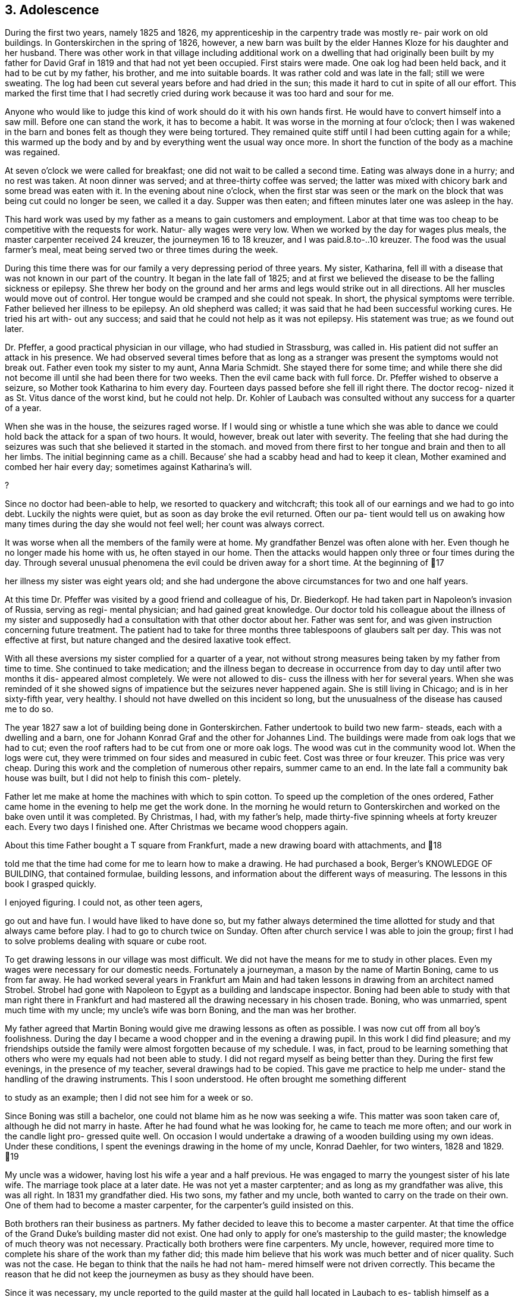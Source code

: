 == 3. Adolescence

During the first two years, namely 1825 and 1826,
my apprenticeship in the carpentry trade was mostly re-
pair work on old buildings. In Gonterskirchen in the
spring of 1826, however, a new barn was built by the elder
Hannes Kloze for his daughter and her husband. There was
other work in that village including additional work on a
dwelling that had originally been built by my father for
David Graf in 1819 and that had not yet been occupied.
First stairs were made. One oak log had been held back,
and it had to be cut by my father, his brother, and me into
suitable boards. It was rather cold and was late in the
fall; still we were sweating. The log had been cut several
years before and had dried in the sun; this made it hard to
cut in spite of all our effort. This marked the first time
that I had secretly cried during work because it was too
hard and sour for me.

Anyone who would like to judge this kind of work
should do it with his own hands first. He would have to
convert himself into a saw mill. Before one can stand the
work, it has to become a habit. It was worse in the morning
at four o'clock; then I was wakened in the barn and bones
felt as though they were being tortured. They remained quite
stiff until I had been cutting again for a while; this warmed
up the body and by and by everything went the usual way once
more. In short the function of the body as a machine was
regained.

At seven o'clock we were called for breakfast; one
did not wait to be called a second time. Eating was always
done in a hurry; and no rest was taken. At noon dinner was
served; and at three-thirty coffee was served; the latter
was mixed with chicory bark and some bread was eaten with
it. In the evening about nine o'clock, when the first star
was seen or the mark on the block that was being cut could
no longer be seen, we called it a day. Supper was then eaten;
and fifteen minutes later one was asleep in the hay.

This hard work was used by my father as a means to
gain customers and employment. Labor at that time was too
cheap to be competitive with the requests for work. Natur-
ally wages were very low. When we worked by the day for
wages plus meals, the master carpenter received 24 kreuzer,
the journeymen 16 to 18 kreuzer, and I was paid.8.to-..10
kreuzer. The food was the usual farmer's meal, meat being
served two or three times during the week.

During this time there was for our family a very
depressing period of three years. My sister, Katharina,
fell ill with a disease that was not known in our part of
the country. It began in the late fall of 1825; and at
first we believed the disease to be the falling sickness
or epilepsy. She threw her body on the ground and her
arms and legs would strike out in all directions. All her
muscles would move out of control. Her tongue would be
cramped and she could not speak. In short, the physical
symptoms were terrible. Father believed her illness to be
epilepsy. An old shepherd was called; it was said that he
had been successful working cures. He tried his art with-
out any success; and said that he could not help as it was
not epilepsy. His statement was true; as we found out later.

Dr. Pfeffer, a good practical physician in our
village, who had studied in Strassburg, was called in. His
patient did not suffer an attack in his presence. We had
observed several times before that as long as a stranger was
present the symptoms would not break out. Father even took
my sister to my aunt, Anna Maria Schmidt. She stayed there
for some time; and while there she did not become ill until
she had been there for two weeks. Then the evil came back
with full force. Dr. Pfeffer wished to observe a seizure,
so Mother took Katharina to him every day. Fourteen days
passed before she fell ill right there. The doctor recog-
nized it as St. Vitus dance of the worst kind, but he could
not help. Dr. Kohler of Laubach was consulted without any
success for a quarter of a year.

When she was in the house, the seizures raged worse.
If I would sing or whistle a tune which she was able to dance
we could hold back the attack for a span of two hours. It
would, however, break out later with severity. The feeling
that she had during the seizures was such that she believed
it started in the stomach. and moved from there first to her
tongue and brain and then to all her limbs. The initial
beginning came as a chill. Because’ she had a scabby head
and had to keep it clean, Mother examined and combed her hair
every day; sometimes against Katharina's will.

?

Since no doctor had been-able to help, we resorted
to quackery and witchcraft; this took all of our earnings
and we had to go into debt. Luckily the nights were quiet,
but as soon as day broke the evil returned. Often our pa-
tient would tell us on awaking how many times during the
day she would not feel well; her count was always correct.

It was worse when all the members of the family were at home.
My grandfather Benzel was often alone with her. Even though
he no longer made his home with us, he often stayed in our
home. Then the attacks would happen only three or four times
during the day. Through several unusual phenomena the evil
could be driven away for a short time. At the beginning of
17

her illness my sister was eight years old; and she had
undergone the above circumstances for two and one half
years.

At this time Dr. Pfeffer was visited by a good
friend and colleague of his, Dr. Biederkopf. He had taken
part in Napoleon's invasion of Russia, serving as regi-
mental physician; and had gained great knowledge. Our
doctor told his colleague about the illness of my sister
and supposedly had a consultation with that other doctor
about her. Father was sent for, and was given instruction
concerning future treatment. The patient had to take for
three months three tablespoons of glaubers salt per day.
This was not effective at first, but nature changed and
the desired laxative took effect.

With all these aversions my sister complied for
a quarter of a year, not without strong measures being
taken by my father from time to time. She continued to
take medication; and the illness began to decrease in
occurrence from day to day until after two months it dis-
appeared almost completely. We were not allowed to dis-
cuss the illness with her for several years. When she was
reminded of it she showed signs of impatience but the
seizures never happened again. She is still living in
Chicago; and is in her sixty-fifth year, very healthy.
I should not have dwelled on this incident so long, but
the unusualness of the disease has caused me to do so.

The year 1827 saw a lot of building being done in
Gonterskirchen. Father undertook to build two new farm-
steads, each with a dwelling and a barn, one for Johann
Konrad Graf and the other for Johannes Lind. The buildings
were made from oak logs that we had to cut; even the roof
rafters had to be cut from one or more oak logs. The wood
was cut in the community wood lot. When the logs were cut,
they were trimmed on four sides and measured in cubic feet.
Cost was three or four kreuzer. This price was very cheap.
During this work and the completion of numerous other
repairs, summer came to an end. In the late fall a community
bak house was built, but I did not help to finish this com-
pletely.

Father let me make at home the machines with which
to spin cotton. To speed up the completion of the ones
ordered, Father came home in the evening to help me get the
work done. In the morning he would return to Gonterskirchen
and worked on the bake oven until it was completed. By
Christmas, I had, with my father's help, made thirty-five
spinning wheels at forty kreuzer each. Every two days I
finished one. After Christmas we became wood choppers again.

About this time Father bought a T square from
Frankfurt, made a new drawing board with attachments, and
18

told me that the time had come for me to learn how to
make a drawing. He had purchased a book, Berger's
KNOWLEDGE OF BUILDING, that contained formulae, building
lessons, and information about the different ways of
measuring. The lessons in this book I grasped quickly.

I enjoyed figuring. I could not, as other teen agers,

go out and have fun. I would have liked to have done so,
but my father always determined the time allotted for
study and that always came before play. I had to go to
church twice on Sunday. Often after church service I was
able to join the group; first I had to solve problems
dealing with square or cube root.

To get drawing lessons in our village was most
difficult. We did not have the means for me to study
in other places. Even my wages were necessary for our
domestic needs. Fortunately a journeyman, a mason by the
name of Martin Boning, came to us from far away. He had
worked several years in Frankfurt am Main and had taken
lessons in drawing from an architect named Strobel. Strobel
had gone with Napoleon to Egypt as a building and landscape
inspector. Boning had been able to study with that man
right there in Frankfurt and had mastered all the drawing
necessary in his chosen trade. Boning, who was unmarried,
spent much time with my uncle; my uncle's wife was born
Boning, and the man was her brother.

My father agreed that Martin Boning would give me
drawing lessons as often as possible. I was now cut off
from all boy's foolishness. During the day I became a wood
chopper and in the evening a drawing pupil. In this work I
did find pleasure; and my friendships outside the family
were almost forgotten because of my schedule. I was, in
fact, proud to be learning something that others who were
my equals had not been able to study. I did not regard
myself as being better than they. During the first few
evenings, in the presence of my teacher, several drawings
had to be copied. This gave me practice to help me under-
stand the handling of the drawing instruments. This I
soon understood. He often brought me something different

to study as an example; then I did not see him for a week
or so.

Since Boning was still a bachelor, one could not
blame him as he now was seeking a wife. This matter was
soon taken care of, although he did not marry in haste.
After he had found what he was looking for, he came to
teach me more often; and our work in the candle light pro-
gressed quite well. On occasion I would undertake a
drawing of a wooden building using my own ideas. Under
these conditions, I spent the evenings drawing in the home
of my uncle, Konrad Daehler, for two winters, 1828 and 1829.
19

My uncle was a widower, having lost his wife a
year and a half previous. He was engaged to marry the
youngest sister of his late wife. The marriage took place
at a later date. He was not yet a master carptenter; and
as long as my grandfather was alive, this was all right.
In 1831 my grandfather died. His two sons, my father and
my uncle, both wanted to carry on the trade on their own.
One of them had to become a master carpenter, for the
carpenter's guild insisted on this.

Both brothers ran their business as partners. My
father decided to leave this to become a master carpenter.
At that time the office of the Grand Duke's building master
did not exist. One had only to apply for one's mastership
to the guild master; the knowledge of much theory was not
necessary. Practically both brothers were fine carpenters.
My uncle, however, required more time to complete his share
of the work than my father did; this made him believe that
his work was much better and of nicer quality. Such was not
the case. He began to think that the nails he had not ham-
mered himself were not driven correctly. This became the
reason that he did not keep the journeymen as busy as they
should have been.

Since it was necessary, my uncle reported to the
guild master at the guild hall located in Laubach to es-
tablish himself as a master. After drawing up an agreement
the guild sent two inspecting masters to observe my uncle
in Freienseen. He constructed for them on paper the skele-
ton of a wooden farm house. When the work was done and the
inspection was finished, the best was not forgotten; there
was a good bite to eat and an even petter drink. A contri-
bution to the guild's fund was made, to which my father
added his share; the knighting was done; and my uncle be-
came an honorable master carptenter. Following the comple-
tion of this act, I took the guild oath as an apprentice to
my uncle. Since I had already worked for several years as
a carpenter, I was released immediately and recognized as
a journeyman.

In the year 1828 we had much good work in our own
village. A new building for Karl Immelt, a cloth and silk
dyer, was erected for his house of business; and I had much
fun in working there. I had a feliow journeyman, Georg
Rister; and the two of us worked together. He was several
years older than I. While doing our work, we sometimes sang
songs. As we were eager workers, my father did not object,
for he also loved singing. The building under construction
was two stories high, and consisted of two wings that were
joined at right angles. The roof over these angles required
two long rafters, one on the hip and one on the valley.
20

My uncle called on me to bring him a piece of
pine wood for the ridgepole; it was to measure approxi-
mately eight inches thick and twenty-four feet long.
This I was to cut square; that I did. This particular
piece of wood was to be cut so that the base became an
angle and really was to be the equivalent of half of a
right angle. I started working eagerly. While I was
working I was thinking about the matter carefully and
arrived at the conclusion that all my work was for nought.
Instead of being a right angle this hip rafter, for that
is what it was going to be, had to be cut on a very obtuse
angle in accordance with the area of both roof sections,
roughly about 135 degrees. I then told my uncle, ''God-
father, I think I am doing the work wrong. It should not
be a right angle." "Ach," he replied, "what do you know
about this? You just go ahead and do as I have told you."
I stood, hesitated, and started to speak against his con-
viction. He nearly slapped me. I therefore kept quiet and
did as he had ordered. It amused me greatly when the piece
of wood that had been finished in accordance with my uncle's
instructions was found useless, and had to be discarded.
The reason that I had second thoughts about the above men-
tioned roof section was due to my drafting work. In addi-
tion, during the year different repair work had been done
in Laudenbach and in Gonterskirchen. The year 1829 was a
depression year and that was the reason that farmers had
nothing built. We cut boards and did minor things as they
came along. My father, his brother, and I were usually
able to do the work by ourselves.

During the period of the last mentioned years an
incident happened that grew to be important enough to affect
my whole lifetime. I do not remember the exact year in which
the dwelling of the master baker Heinrich Jung was repaired.
Under the old roof, we had built new outside walls. My fath-
er and journeyman from Wohnfeld, Peter Pabst, did the work.
It happened one Sunday afternoon after I had come home from
church that my father said to me, "I still have to get from
Heinrich Jung the final part of my wages for the carpentry
on his dwelling. He was not going to have the money avail-
able for me until today. Will you go there and see if you
can get it for me?" The house was unfamiliar to me, and I
was not acquainted with the family either. I knew who they
were, but I did not look upon myself as being their equal.

I was shy with them because of those feelings. I went there
anyway and followed my instructions. Frau Jung and several
of her five daughters were at home. The oldest daughter,
Dorothea, was married.

Frau Jung welcomed me and offered me a seat. I
called her Cousin Louisa; and the good woman was very
friendly toward me. She gave me the money for my father.
I was about to leave when she introduced her youngest
21

daughter, Katharina, who had just written the evangelism
for the Sunday catechism class. The manuscript was handed
to me and I was asked to pass my judgment upon it. Louisa
Jung seemed to be very proud of her daughter and of that
daughter's writing as well. I was impressed by the girl
as if I had been struck by lightning. The young and
innocent blossoming girl seemed like a higher creature as
she stood before me and and such an effect on me that I
was not able to response immediately. I soon gathered my
wits about me, and praised the daughter's writing to her
mother. I had come with a quiet heart and was departing
in unrest.

I was not able to understand myself what had
happened to me. Love? This could not and was not per-
mitted to be. First, I was too young, being 18. Second,
public opinion in our village placed me in the class of
the proletariat, whereby I did not have the right to look
up to a girl who belonged to a middle class family. In
general people were rated in relation to their possessions.
My father was a daily wage earner. Her father owned a fine
farm and had one of the best estates, plus additional capi-
tal. An alliance for love was not considered. In spite of
all that I was not able to forget the incident. I met her
often through mutual friends and her older sisters. I did
not dare cultivate friendship for that would have created
a great disturbance.

It was a custom in our village for young people
to meet during the summer after working hours at a suita-
ble place. There several folk songs were sung; and I was
song leader so I dared not be absent. One of the places
we met in was near the Jung home; especially on Sunday
evenings boys and girls gathered there and sang until ten
o'clock. It was an advantage good for me that Herr Jung
was one who enjoyed good singing. In the winter, when the
Jung girls and their girl friends gathered together in
their home to spin, we found ourselves invited to go there
at eight o'clock. Eight o'clock was the hour for all work
to end. We joked a little and sang, but formal etiquette
was followed. The proof of all this is that the master of
the house often sang with us. He even taught me the melody
of the song, "Jesus, My Bridegroom."

The year 1830 brought us much work. The main task
was in Einartshausen, where the mayor, Johannes Keil, had a
splendid dwelling plus a tailor shop built. This kept us
busy all summer. During this year, our village, Freienseen,
had severe hail storms. Fields were ruined and many trees
fell. East of the village in the public field, Allaugh, two
old linden trees were uprooted. Each measured five or six
feet in diameter. They had withstood storms for centuries.
Finally they were unable to withstand the force of the storm
and bowed to great force. It was believed that those two
22

trees dated from the days of St. Boniface. How many church
services must have been held under those holy linden trees.
Today this site is a market place.

The thirties offered good, even, steady work.
Construction was carried on in surrounding villages; for
example, in our village alone new dwellings were built by
Daniel Stein, Johann Kurt Sauer, and Gottlieb Lutz. Joh-
annes Bachmann was building a new barn. In Weikeitsheim,
in Laudenbach, and in Hinartshausen, new buildings were
going up and there was the usual repair work as well.

For sometime I had continued my exercises in
drawing without a teacher. I had even learned geometry so
that I could find an area, figure it, and then divide it
according to the requirements of the circumstance. A law
existed in our village that anybody who was planning to
erect a building, large or small, had to obtain permission
from the county office. The owner of the proposed building
was required to submit a blueprint and a site location plan.
This meant the drawings of the buildings as well as the
location of the buildings in regard to the neighborhood and
street directions. Plans were to be submitted to the mayor
in duplicate. He in turn sent the drawings to county offi-
cials, administrative offices, etc. If he found the reac-
tion favorable, the aforementioned would receive permission,
at times with limited changes. The original copy remained
in the official office; the other covy was filed with the
mayor of the village or town involved, as a means of control,
On request of the owners of proposed new buildings, I com-
pleted many drawings, blueprints, and site location plans.
These always brought me a good side income. Not to waste
time I often worked at night; only the laying out of the
grounds had to be done during the day. For the particular
correctness of this I am responsible. To work out a site
location plan, already mentioned, one needed an understand-
ing of geometry that I had learned.

The county office had issued a regulation that in
Freienseen, in Laudenbach, and in Ilsdorf, young surveyors
were going to be employed. Actually the surveyors did not
always show up when they were needed. Because of that the
mason Georg Boning and I received from our burgomeister,
Johannes Jung, an offer. If we were interested in becoming
surveyors, he would recommend us and then acknowledgement
from the county office would follow. We, of course, agreed.
We collected the necessary information and studied. We
spent the winter of 1829-1830 so occupied. Both of us were
well acquainted with the forest ranger, Dickel, in Laubach.
I was even working in his range as a woodcutter. We con-
vinced him that he should give us lessons for an hour or
two, two evenings a week.
23

Our wood lot was at that time at the Wetterauer-
berg; and Georg Boning's work was at the stone quarry at
Kirchberg, where the new road to Schotten was built. Both
of us were a full hours walking distance from the Dickel
dwelling at Laubach. As soon as we ended our work in the
evening we each started out separately toward the home of
Forest Ranger Dickel. We did this on Tuesday and Friday
nights. After our lesson was finished we started on the
way home to Freienseen, usually arriving there an hour
later around nine o'clock. We were able to take seven
or eight lessons; and then we had to study by ourselves.
Smoll's book on basic mathematics became our teacher. In
the spring of 1830 we.were ordered to report to Ranger H.
Nathan, who gave us the examination. About a week later
we were sworn in as surveyors by County Officer Schurman
at the county court in Laubach.

At this time I became eligible for military duty.
I had no inclination toward the life of a soldier and
could not be spared at home. My father gave 85 florin
into the society managed by Ernst Emil Hoffman. This had
to be done before selection. To my disgust I drew myself
free. I would rather have had a strike so that the
society would have furnished a substitute as the money
had just been paid. The free lot was just as good.

There were at that time eleven recruits eligible
for military service in our village of Freienseen. The
government did not get one of them as a soldier. I list
them in order: ,

* Konrad Bachmann, a weaver who had his own business,
* Georg Bar, a mason,
* Johannes Beir, a smith,
* Johann Konrad Daehler, a carpenter,
* Johannes Immelt, a farmer, also known as Black Hannes,
* Johannes Lober, jackanapes,
* Johannes Lobsack, a miller,
* Heinrich Moll, a hog dealer and butcher,
* Konrad Sauer, a weaver,
* J. Konrad Friebart, a weaver,
* Heinrich Volp, at that time a dyer in the cotton cloth factory of the brothers Arnstein at Laubach.

HFOWUANQuURWNEH

HH

At any rate the lots were favorable. Only Lobsack
had a strike. He was represented by the society, so a sub-
stitute was furnished for him. Thanks to the saving ways
of my parents and the continuous work that we had we were
able to pay back the 85 florin, which we had borrowed from

the widow Zooster.

Mother contributed larger amounts to our family
budget as a midwife than what she had earned spinning
cotton. Unfortunately it was not to be to any advantage
because her arthritic condition became worse. Due, to, this,
counting the advantages of the carpentry business, we be-
came wealthier but not happier.
24

If I am not mistaken it was in the year 1833 that
Johannes Dickel had a new two story house built in Freien—
seen. There was so much work that year that’ we had to split
our man power. I was directed by my father and his brother
to construct the above mentioned building. I was given two
journeymen,- Johannes Pfeiffer and Peter Mulle. This was
the first new building where I was holding the position of
a master and worked independently. We also gained customers
in Laubach, where we kept busy half the summer doing repair
work and straightening out crooked old buildings. Several
journeymen were required. Father was busy with repair work
in Freienseen and in Gonterskirchen.

In the year 1838 a very important chapter in my
life had its beginning. I entered into wedlock with
Katharina Jung. We were married on the eighth of August,
1838. I had not forgotten the incident that took place
between us in the house of her father, the baker Heinrich
Jung and his wife, Louisa.

That we were in love with each other we knew with-
out having to confess it to one another. In society we met
often but thought it wise not to create any disturbance.
There were too many who were jealous of me, especially among
her relatives. Her father did not want her to marry such a
poor young man. She was his youngest daughter and his dar-
ling. Her father had become more fond of me after I im-
pressed him through my behavior, my eagerness, and my desire
to learn. The latter was in our village no common thing.

My parents did not concern themselves with my
affairs. My father's strictness demanded only faultless
behavior. Once gossip had been called to his attention.
Afterward he declared that he did not want his son to go
begging to people where he would perhaps have to expect a
hand out. Here he was very right. I inherited that char-
acteristic from him. Yet, K knew better than any one where
I stood. After I had passed my twentieth year we told each
other of our love and promised that we would wait, hoping
that the opportune time would come. This thought was often
included in my prayers before bed time. Our time did come,
Slowly.

In the fall of the year 1831 Georg Boning and I
had taken over our positions as surveyors in Freienseen,
Laudenbach, and Ilsdorf; we sometimes organized our time
during the week for this work so that our trade did not
suffer any interruption. We found much to do as we had to
regulate in accordnace with the blueprint on file where
the meets and the bounds were indicated. It even happened
On occasion that we started such a task and were not able
to complete it. It had happened in the past that the old
surveyor found it too complicated to regulate building
when the old mark stones had been lost. Instead of sur-
veying to locate the correct points, they obligated them-
25

selves to peaceful negotiations between the parties con-
cerned. This worked but new and different markers were
set up for locations.

Measuring on such a field, we sometimes would
discover that whole new bounds had been worked out on a
blueprint. We were not authorized, without the permis-
sion of the owner, to make any changes; hence, it often
remained the original way. At times those concerned
were very cooperative in regard to drastic deviations.
We in those instances were able to operate in accordance
with the blueprint. This was on occasion the only way
to determine site locations and to end quarrels.

Our earnings were, when we were setting markers,
for the first one placed during the day, 40 kreuzer; for
each one following, 6 Kreuzer. When it happened that no
markers needed to be placed, our fee for one days survey
was 48 kreuzer. For out of town work we charged one gul-
den per day. If the distance were over half an hours
trip, we charged 20 kreuzer additional. Transportation
costs were figured when it involved a whole hour or more.
Property division was paid for by the day in accordance
with instructions issued by the government. We were also
involved when the county court had to settle a dispute or
suit of some kind that involved real estate, then a local

survey was required.
26
